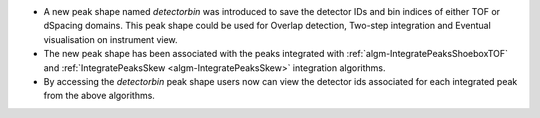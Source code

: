 - A new peak shape named `detectorbin` was introduced to save the detector IDs and bin indices of either TOF or dSpacing domains. This peak shape could be used for Overlap detection, Two-step integration and Eventual visualisation on instrument view.
- The new peak shape has been associated with the peaks integrated with :ref:`algm-IntegratePeaksShoeboxTOF` and :ref:`IntegratePeaksSkew <algm-IntegratePeaksSkew>` integration algorithms.
- By accessing the `detectorbin` peak shape users now can view the detector ids associated for each integrated peak from the above algorithms.
